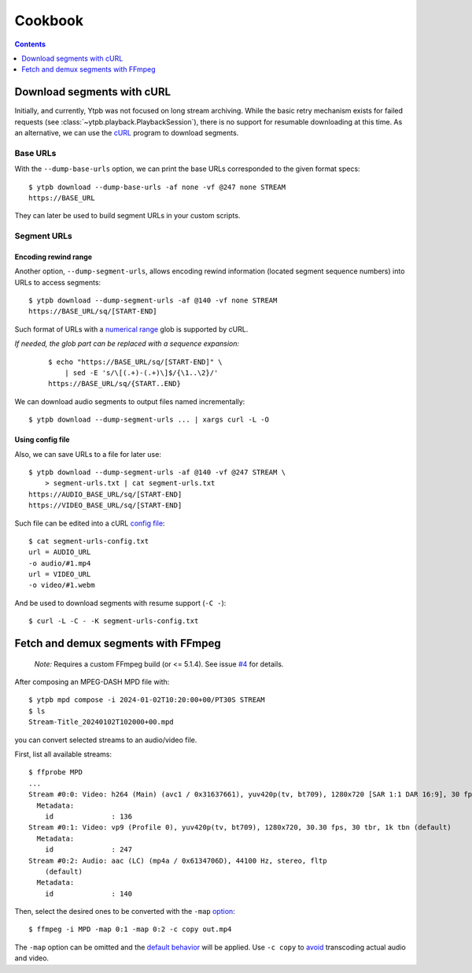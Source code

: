 Cookbook
########

.. contents:: Contents
   :depth: 1
   :backlinks: top
   :local:

Download segments with cURL
***************************

Initially, and currently, Ytpb was not focused on long stream archiving. While
the basic retry mechanism exists for failed requests (see
:class:`~ytpb.playback.PlaybackSession`), there is no support for resumable
downloading at this time. As an alternative, we can use the `cURL`_ program to
download segments.

.. _cURL: https://curl.se/

Base URLs
=========

With the ``--dump-base-urls`` option, we can print the base URLs corresponded to
the given format specs: ::

  $ ytpb download --dump-base-urls -af none -vf @247 none STREAM
  https://BASE_URL

They can later be used to build segment URLs in your custom scripts.

Segment URLs
============

Encoding rewind range
---------------------

Another option, ``--dump-segment-urls``, allows encoding rewind information
(located segment sequence numbers) into URLs to access segments: ::

  $ ytpb download --dump-segment-urls -af @140 -vf none STREAM
  https://BASE_URL/sq/[START-END]

Such format of URLs with a `numerical range
<https://everything.curl.dev/cmdline/globbing#numerical-ranges>`__ glob is
supported by cURL.

*If needed, the glob part can be replaced with a sequence expansion:*

  ::

    $ echo "https://BASE_URL/sq/[START-END]" \
        | sed -E 's/\[(.+)-(.+)\]$/{\1..\2}/'
    https://BASE_URL/sq/{START..END}

We can download audio segments to output files named incrementally: ::

  $ ytpb download --dump-segment-urls ... | xargs curl -L -O

Using config file
-----------------

Also, we can save URLs to a file for later use: ::

  $ ytpb download --dump-segment-urls -af @140 -vf @247 STREAM \
      > segment-urls.txt | cat segment-urls.txt
  https://AUDIO_BASE_URL/sq/[START-END]
  https://VIDEO_BASE_URL/sq/[START-END]

Such file can be edited into a cURL `config file
<https://everything.curl.dev/cmdline/configfile>`__: ::

  $ cat segment-urls-config.txt
  url = AUDIO_URL
  -o audio/#1.mp4
  url = VIDEO_URL
  -o video/#1.webm

And be used to download segments with resume support (``-C -``): ::

  $ curl -L -C - -K segment-urls-config.txt

Fetch and demux segments with FFmpeg
************************************

  *Note:* Requires a custom FFmpeg build (or <= 5.1.4). See issue `#4
  <https://github.com/xymaxim/ytpb/issues/4>`__ for details.

After composing an MPEG-DASH MPD file with: ::

  $ ytpb mpd compose -i 2024-01-02T10:20:00+00/PT30S STREAM
  $ ls
  Stream-Title_20240102T102000+00.mpd

you can convert selected streams to an audio/video file.

First, list all available streams: ::

  $ ffprobe MPD
  ...
  Stream #0:0: Video: h264 (Main) (avc1 / 0x31637661), yuv420p(tv, bt709), 1280x720 [SAR 1:1 DAR 16:9], 30 fps, 30 tbr, 90k tbn (default)
    Metadata:
      id              : 136
  Stream #0:1: Video: vp9 (Profile 0), yuv420p(tv, bt709), 1280x720, 30.30 fps, 30 tbr, 1k tbn (default)
    Metadata:
      id              : 247
  Stream #0:2: Audio: aac (LC) (mp4a / 0x6134706D), 44100 Hz, stereo, fltp
      (default)
    Metadata:
      id              : 140

Then, select the desired ones to be converted with the ``-map`` `option
<https://trac.ffmpeg.org/wiki/Map>`__: ::

    $ ffmpeg -i MPD -map 0:1 -map 0:2 -c copy out.mp4

The ``-map`` option can be omitted and the `default behavior
<https://trac.ffmpeg.org/wiki/Map#Defaultbehavior>`__ will be applied. Use ``-c
copy`` to `avoid <https://ffmpeg.org/ffmpeg.html#Stream-copy>`__ transcoding
actual audio and video.
